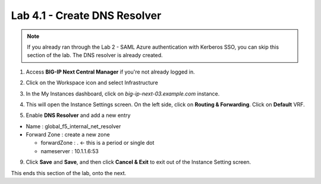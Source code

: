 Lab 4.1 - Create DNS Resolver
#############################

.. note:: If you already ran through the Lab 2 - SAML Azure authentication with Kerberos SSO, you can skip this section of the lab. The DNS resolver is already created.


1. Access **BIG-IP Next Central Manager** if you're not already logged in.

.. image:: images/lab2-cmlogin.png
    :width: 600 px

2. Click on the Workspace icon and select Infrastructure

.. image:: images/lab2-infrastructure.png
    :width: 600 px

3. In the My Instances dashboard, click on *big-ip-next-03.example.com* instance.

.. image:: images/lab2-myinstances.png
    :width: 600 px

4. This will open the Instance Settings screen. On the left side, click on **Routing & Forwarding**. Click on **Default** VRF. 

.. image:: images/lab2-routingforwarding.png
    :width: 600 px

5. Enable **DNS Resolver** and add a new entry

* Name : global_f5_internal_net_resolver
* Forward Zone : create a new zone

  * forwardZone : . <- this is a period or single dot
  * nameserver : 10.1.1.6:53

.. image:: images/lab2-dnsresolver.png
    :width: 600 px

9. Click **Save** and **Save**, and then click **Cancel & Exit** to exit out of the Instance Setting screen.

This ends this section of the lab, onto the next. 